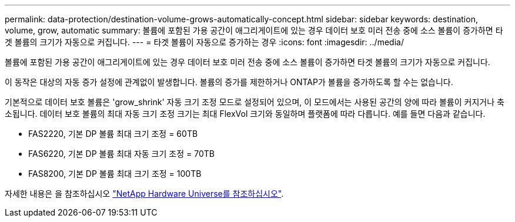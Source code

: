 ---
permalink: data-protection/destination-volume-grows-automatically-concept.html 
sidebar: sidebar 
keywords: destination, volume, grow, automatic 
summary: 볼륨에 포함된 가용 공간이 애그리게이트에 있는 경우 데이터 보호 미러 전송 중에 소스 볼륨이 증가하면 타겟 볼륨의 크기가 자동으로 커집니다. 
---
= 타겟 볼륨이 자동으로 증가하는 경우
:icons: font
:imagesdir: ../media/


[role="lead"]
볼륨에 포함된 가용 공간이 애그리게이트에 있는 경우 데이터 보호 미러 전송 중에 소스 볼륨이 증가하면 타겟 볼륨의 크기가 자동으로 커집니다.

이 동작은 대상의 자동 증가 설정에 관계없이 발생합니다. 볼륨의 증가를 제한하거나 ONTAP가 볼륨을 증가하도록 할 수는 없습니다.

기본적으로 데이터 보호 볼륨은 'grow_shrink' 자동 크기 조정 모드로 설정되어 있으며, 이 모드에서는 사용된 공간의 양에 따라 볼륨이 커지거나 축소됩니다. 데이터 보호 볼륨의 최대 자동 크기 조정 크기는 최대 FlexVol 크기와 동일하며 플랫폼에 따라 다릅니다. 예를 들면 다음과 같습니다.

* FAS2220, 기본 DP 볼륨 최대 크기 조정 = 60TB
* FAS6220, 기본 DP 볼륨 최대 자동 크기 조정 = 70TB
* FAS8200, 기본 DP 볼륨 최대 크기 조정 = 100TB


자세한 내용은 을 참조하십시오 https://hwu.netapp.com/["NetApp Hardware Universe를 참조하십시오"^].
